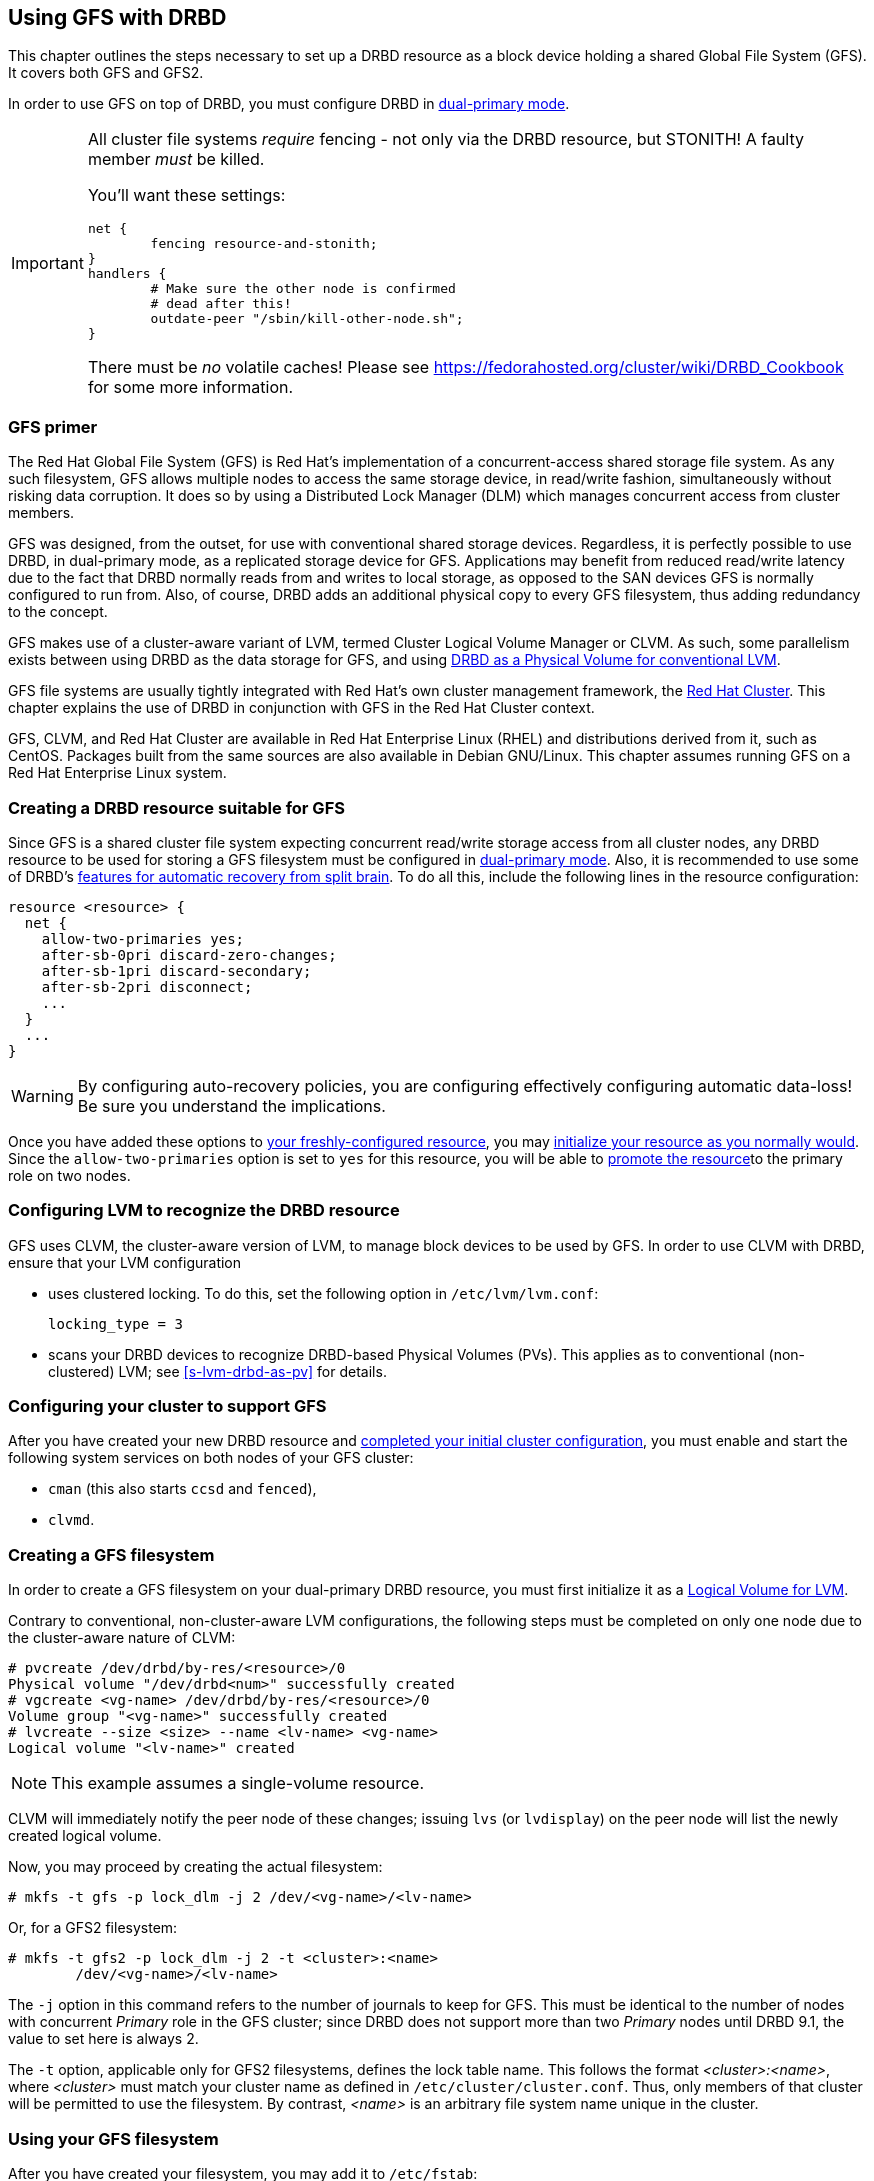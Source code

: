 [[ch-gfs]]
== Using GFS with DRBD

indexterm:[GFS]indexterm:[Global File System]This chapter outlines the
steps necessary to set up a DRBD resource as a block device holding a
shared Global File System (GFS). It covers both GFS and GFS2.

In order to use GFS on top of DRBD, you must configure DRBD in
indexterm:[dual-primary mode]<<s-dual-primary-mode,dual-primary
mode>>.

[IMPORTANT]
===============================
All cluster file systems _require_ fencing - not only via the DRBD 
resource, but STONITH! A faulty member _must_ be killed.

You'll want these settings:

	net {
		fencing resource-and-stonith;
	}
	handlers {
		# Make sure the other node is confirmed
		# dead after this!
		outdate-peer "/sbin/kill-other-node.sh";
	}

There must be _no_ volatile caches!
Please see https://fedorahosted.org/cluster/wiki/DRBD_Cookbook for some more information.
===============================


[[s-gfs-primer]]
=== GFS primer

The Red Hat Global File System (GFS) is Red Hat's implementation of a
concurrent-access shared storage file system. As any such filesystem,
GFS allows multiple nodes to access the same storage device, in
read/write fashion, simultaneously without risking data corruption. It
does so by using a Distributed Lock Manager (DLM) which manages
concurrent access from cluster members.

GFS was designed, from the outset, for use with conventional shared
storage devices. Regardless, it is perfectly possible to use DRBD, in
dual-primary mode, as a replicated storage device for
GFS. Applications may benefit from reduced read/write latency due to
the fact that DRBD normally reads from and writes to local storage, as
opposed to the SAN devices GFS is normally configured to run
from. Also, of course, DRBD adds an additional physical copy to every
GFS filesystem, thus adding redundancy to the concept.

GFS makes use of a cluster-aware variant of LVM, indexterm:[LVM]termed
Cluster Logical Volume Manager or indexterm:[CLVM]CLVM. As such, some parallelism
exists between using DRBD as the data storage for GFS, and using
<<s-lvm-drbd-as-pv,DRBD as a Physical Volume for conventional LVM>>.

GFS file systems are usually tightly integrated with Red Hat's own
cluster management framework, the indexterm:[Red Hat Cluster
Suite]<<ch-rhcs,Red Hat Cluster>>. This chapter explains
the use of DRBD in conjunction with GFS in the Red Hat Cluster context.

GFS, CLVM, and Red Hat Cluster are available in Red Hat
Enterprise Linux (RHEL) and distributions derived from it, such as
indexterm:[CentOS]CentOS. Packages built from the same sources are
also available in indexterm:[Debian GNU/Linux]Debian GNU/Linux. This
chapter assumes running GFS on a Red Hat Enterprise Linux system.

[[s-gfs-create-resource]]
=== Creating a DRBD resource suitable for GFS

Since GFS is a shared cluster file system expecting concurrent
read/write storage access from all cluster nodes, any DRBD resource to
be used for storing a GFS filesystem must be configured in
<<s-dual-primary-mode,dual-primary mode>>. Also, it is recommended to
use some of DRBD's
<<s-automatic-split-brain-recovery-configuration,features for
automatic recovery from split brain>>. To
do all this, include the following lines in the resource
configuration: indexterm:[drbd.conf]

[source,drbd]
----------------------------
resource <resource> {
  net {
    allow-two-primaries yes;
    after-sb-0pri discard-zero-changes;
    after-sb-1pri discard-secondary;
    after-sb-2pri disconnect;
    ...
  }
  ...
}
----------------------------

[WARNING]
===============================
By configuring auto-recovery policies, you are configuring effectively configuring automatic data-loss! Be sure you understand the implications.
===============================


Once you have added these options to <<ch-configure,your
freshly-configured resource>>, you may <<s-first-time-up,initialize
your resource as you normally would>>. Since the
indexterm:[drbd.conf]`allow-two-primaries` option is set to `yes` for
this resource, you will be able to <<s-switch-resource-roles,promote
the resource>>to the primary role on two nodes.

[[s-gfs-configure-lvm]]
=== Configuring LVM to recognize the DRBD resource

GFS uses CLVM, the cluster-aware version of LVM, to manage block
devices to be used by GFS. In order to use CLVM with DRBD, ensure that
your LVM configuration

* uses clustered locking. To do this, set the following option in
  `/etc/lvm/lvm.conf`:
+
[source,drbd]
----------------------------
locking_type = 3
----------------------------

* scans your DRBD devices to recognize DRBD-based Physical Volumes
  (PVs). This applies as to conventional (non-clustered) LVM; see
  <<s-lvm-drbd-as-pv>> for details.

[[s-gfs-enable]]
=== Configuring your cluster to support GFS

After you have created your new DRBD resource and
<<s-rhcs-config,completed your initial cluster configuration>>, you
must enable and start the following system services on both nodes of
your GFS cluster:

* `cman` (this also starts `ccsd` and `fenced`),

* `clvmd`.



[[s-gfs-create]]
=== Creating a GFS filesystem

In order to create a GFS filesystem on your dual-primary DRBD
resource, you must first initialize it as a <<s-lvm-primer,Logical
Volume for LVM>>.

Contrary to conventional, non-cluster-aware LVM configurations, the
following steps must be completed on only one node due to the
cluster-aware nature of CLVM: indexterm:[LVM]indexterm:[pvcreate (LVM
command)]indexterm:[LVM]indexterm:[vgcreate (LVM
command)]indexterm:[LVM]indexterm:[lvcreate (LVM command)]

----------------------------
# pvcreate /dev/drbd/by-res/<resource>/0
Physical volume "/dev/drbd<num>" successfully created
# vgcreate <vg-name> /dev/drbd/by-res/<resource>/0
Volume group "<vg-name>" successfully created
# lvcreate --size <size> --name <lv-name> <vg-name>
Logical volume "<lv-name>" created
----------------------------

NOTE: This example assumes a single-volume resource.

CLVM will immediately notify the peer node of these changes;
indexterm:[LVM]indexterm:[lvdisplay (LVM
command)]indexterm:[LVM]indexterm:[lvs (LVM command)] issuing `lvs`
(or `lvdisplay`) on the peer node will list the newly created logical
volume.

indexterm:[GFS]Now, you may proceed by creating the actual filesystem:
----------------------------
# mkfs -t gfs -p lock_dlm -j 2 /dev/<vg-name>/<lv-name>
----------------------------

Or, for a GFS2 filesystem:

----------------------------
# mkfs -t gfs2 -p lock_dlm -j 2 -t <cluster>:<name>
	/dev/<vg-name>/<lv-name>
----------------------------

The `-j` option in this command refers to the number of journals to
keep for GFS. This must be identical to the number of nodes with concurrent _Primary_ role in the GFS
cluster; since DRBD does not support more than two _Primary_ nodes until DRBD 9.1, the value to
set here is always 2.

The `-t` option, applicable only for GFS2 filesystems, defines the lock
table name. This follows the format _<cluster>:<name>_, where _<cluster>_
must match your cluster name as defined in
`/etc/cluster/cluster.conf`. Thus, only members of that cluster will
be permitted to use the filesystem. By contrast, _<name>_ is an
arbitrary file system name unique in the cluster.

[[s-gfs-use]]
=== Using your GFS filesystem

After you have created your filesystem, you may add it to
`/etc/fstab`:

[source,fstab]
----------------------------
/dev/<vg-name>/<lv-name> <mountpoint> gfs defaults 0 0
----------------------------

For a GFS2 filesystem, simply change the filesystem type:

[source,fstab]
----------------------------
/dev/<vg-name>/<lv-name> <mountpoint> gfs2 defaults 0 0
----------------------------

Do not forget to make this change on both (or, with DRBD 9.1, all) cluster nodes.

After this, you may mount your new filesystem by starting the
`gfs` service (on both nodes): indexterm:[GFS]

----------------------------
# service gfs start
----------------------------

From then onwards, as long as you have DRBD configured to start
automatically on system startup, before the RHCS services and the
`gfs` service, you will be able to use this GFS file system as you
would use one that is configured on traditional shared storage.
